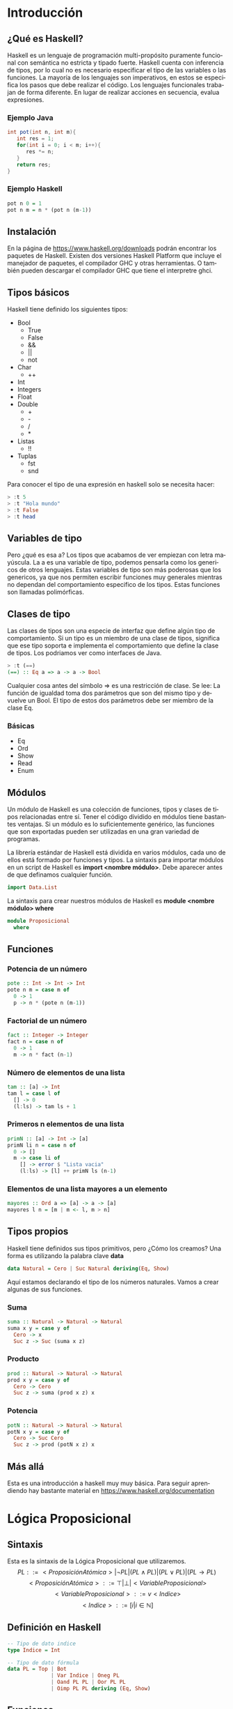 #+LATEX_CLASS: article
#+LANGUAGE: es
#+LATEX_HEADER: \usepackage[AUTO]{babel}
#+LATEX_HEADER: \usepackage{fancyvrb}
#+OPTIONS: toc:nil
#+DATE:
#+AUTHOR: Dr. Miguel Carrillo Barajas \\
#+AUTHOR: Sara Doris Montes Incin \\
#+AUTHOR: Mauricio Esquivel Reyes \\
#+TITLE: Sesión de laboratorio 01 \\
#+TITLE: Lógica Computacional

* Introducción
** ¿Qué es Haskell?
Haskell es un lenguaje de programación multi-propósito puramente funcional
con semántica no estricta y tipado fuerte.
Haskell cuenta con inferencia de tipos, por lo cual no es necesario especificar
el tipo de las variables o las funciones.
La mayoría de los lenguajes son imperativos, en estos se especifica los
pasos que debe realizar el código. Los lenguajes funcionales trabajan de forma diferente.
En lugar de realizar acciones en secuencia, evalua expresiones.
*** Ejemplo Java
#+begin_src java
int pot(int n, int m){
   int res = 1;
   for(int i = 0; i < m; i++){
      res *= n;
   }
   return res;
}
#+end_src
*** Ejemplo Haskell
#+begin_src haskell
pot n 0 = 1
pot n m = n * (pot n (m-1)) 
#+end_src
** Instalación
En la página de https://www.haskell.org/downloads podrán encontrar los 
paquetes de Haskell. Existen dos versiones Haskell Platform que incluye 
el manejador de paquetes, el compilador GHC y otras herramientas.
O también pueden descargar el compilador GHC que tiene el interpretre ghci.
** Tipos básicos
Haskell tiene definido los siguientes tipos:
   - Bool
     * True
     * False
     * &&
     * ||
     * not
   - Char
     * ++
   - Int
   - Integers
   - Float
   - Double
     * +
     * -
     * /
     * *
   - Listas
     * !!
   - Tuplas
     - fst
     - snd

Para conocer el tipo de una expresión en haskell solo se necesita hacer:
#+begin_src haskell
> :t 5
> :t "Hola mundo"
> :t False
> :t head
#+end_src
** Variables de tipo
Pero ¿qué es esa a? Los tipos que acabamos de ver empiezan con letra mayúscula.
La a es una variable de tipo, podemos pensarla como los genericos de otros lenguajes.
Estas variables de tipo son más poderosas que los genericos, ya que nos 
permiten escribir funciones muy generales mientras no dependan del comportamiento
especifico de los tipos. Estas funciones son llamadas polimórficas.
** Clases de tipo
Las clases de tipos son una especie de interfaz que define algún tipo de
comportamiento. Si un tipo es un miembro de una clase de tipos, significa 
que ese tipo soporta e implementa el comportamiento que define la clase de tipos.
Los podriamos ver como interfaces de Java.
#+begin_src haskell
> :t (==)
(==) :: Eq a => a -> a -> Bool
#+end_src
Cualquier cosa antes del símbolo => es una restricción de clase.
Se lee: La función de igualdad toma dos parámetros que son del mismo tipo
y devuelve un Bool. El tipo de estos dos parámetros debe ser miembro de la
clase Eq.
*** Básicas 
    - Eq
    - Ord
    - Show
    - Read
    - Enum
** Módulos
Un módulo de Haskell es una colección de funciones, tipos y clases de tipos
relacionadas entre sí. Tener el código dividido en módulos tiene bastantes
ventajas. Si un módulo es lo suficientemente genérico, las funciones que son 
exportadas pueden ser utilizadas en una gran variedad de programas.

La librería estándar de Haskell está dividida en varios módulos, cada uno de
ellos está formado por funciones y tipos. La sintaxis para importar módulos
en un script de Haskell es *import <nombre módulo>*. Debe aparecer antes de que
definamos cualquier función. 
#+begin_src haskell
import Data.List 
#+end_src
La sintaxis para crear nuestros módulos de Haskell es *module <nombre módulo> where*
#+begin_src haskell
module Proposicional
  where
#+end_src
** Funciones
*** Potencia de un número
#+begin_src haskell
pote :: Int -> Int -> Int
pote n m = case m of
  0 -> 1
  p -> n * (pote n (m-1))
#+end_src
*** Factorial de un número
#+begin_src haskell
fact :: Integer -> Integer
fact n = case n of
  0 -> 1
  m -> n * fact (n-1)
#+end_src
*** Número de elementos de una lista
#+begin_src haskell
tam :: [a] -> Int
tam l = case l of
  [] -> 0
  (l:ls) -> tam ls + 1
#+end_src
*** Primeros n elementos de una lista
#+begin_src haskell
primN :: [a] -> Int -> [a]
primN li n = case n of
  0 -> []
  m -> case li of
    [] -> error $ "Lista vacia" 
    (l:ls) -> [l] ++ primN ls (n-1)
#+end_src
*** Elementos de una lista mayores a un elemento
#+begin_src haskell
mayores :: Ord a => [a] -> a -> [a]
mayores l n = [m | m <- l, m > n]
#+end_src
** Tipos propios
Haskell tiene definidos sus tipos primitivos, pero ¿Cómo los creamos? Una forma
es utilizando la palabra clave *data* 
#+begin_src haskell
data Natural = Cero | Suc Natural deriving(Eq, Show)
#+end_src
Aquí estamos declarando el tipo de los números naturales. Vamos a crear algunas de 
sus funciones.
*** Suma 
#+begin_src haskell
suma :: Natural -> Natural -> Natural
suma x y = case y of
  Cero -> x
  Suc z -> Suc (suma x z)
#+end_src
*** Producto
#+begin_src haskell
prod :: Natural -> Natural -> Natural
prod x y = case y of
  Cero -> Cero
  Suc z -> suma (prod x z) x
#+end_src
*** Potencia
#+begin_src haskell
potN :: Natural -> Natural -> Natural
potN x y = case y of
  Cero -> Suc Cero
  Suc z -> prod (potN x z) x
#+end_src
** Más allá
Esta es una introducción a haskell muy muy básica.
Para seguir aprendiendo hay bastante material 
en https://www.haskell.org/documentation

* Lógica Proposicional
** Sintaxis
Esta es la sintaxis de la Lógica Proposicional que utilizaremos. 
\[PL ::= <ProposiciónAtómica> | \neg PL | (PL \land PL) | (PL \lor PL) | (PL \to PL) \]
\[<ProposiciónAtómica> ::= \top | \bot | <VariableProposicional>\]
\[<VariableProposicional> ::= v<Indice>\]
\[ <Indice> ::= [i | i \in \mathbb{N}]\]

** Definición en Haskell
#+begin_src haskell
-- Tipo de dato indice
type Indice = Int

-- Tipo de dato fórmula
data PL = Top | Bot 
              | Var Indice | Oneg PL 
              | Oand PL PL | Oor PL PL 
              | Oimp PL PL deriving (Eq, Show)
#+end_src

** Funciones
*** Número de operadores
#+begin_src haskell
numOp :: PL -> Int
numOp phi = case phi of
  Top -> 0
  Bot -> 0
  Var v -> 0
  Oneg alpha -> numOp alpha + 1
  Oand alpha beta -> numOp alpha + numOp beta + 1
  Oor alpha beta -> numOp alpha + numOp beta + 1
  Oimp alpha beta -> numOp alpha + numOp beta + 1
#+end_src
*** Elimina implicaciones
#+begin_src haskell
quitaImp :: PL -> PL
quitaImp phi = case phi of
  Top -> Top
  Bot -> Bot
  Var v -> Var v
  Oneg alpha -> Oneg $ quitaImp alpha
  Oand alpha beta -> Oand (quitaImp alpha) (quitaImp beta)
  Oor alpha beta -> Oor (quitaImp alpha) (quitaImp beta)
  Oimp alpha beta -> Oor (Oneg $ quitaImp alpha) (quitaImp beta)
#+end_src
*** Número de operadores binarios
#+begin_src haskell
numObin :: PL -> Int
numObin phi = case phi of
  Top -> 0
  Bot -> 0
  Var v -> 0
  Oneg alpha -> numObin alpha
  Oand alpha beta -> numObin alpha + numObin beta + 1
  Oor alpha beta -> numObin alpha + numObin beta + 1
  Oimp alpha beta -> numObin alpha + numObin beta + 1
#+end_src
* Ejercicio Semanal
** Funciones
*** Ultimos n elementos de una lista
#+begin_src haskell
ultimN :: [a] -> Int -> [a]
#+end_src
*** Elementos de una lista menores a un elemento
#+begin_src haskell
menores :: Ord a => [a] -> a -> [a]
#+end_src
*** Lista de variables de una formula
#+begin_src haskell 
varsOf :: PL -> [PL]
#+end_src
